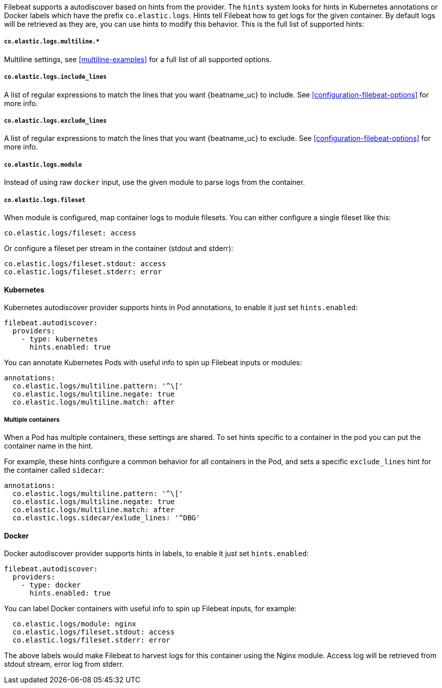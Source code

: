 Filebeat supports a autodiscover based on hints from the provider. The `hints` system looks for
hints in Kubernetes annotations or Docker labels which have the prefix `co.elastic.logs`. Hints tell
Filebeat how to get logs for the given container. By default logs will be retrieved as they are,
you can use hints to modify this behavior. This is the full list of supported hints:

[float]
===== `co.elastic.logs.multiline.*`

Multiline settings, see <<multiline-examples>> for a full list of all supported options.

[float]
===== `co.elastic.logs.include_lines`

A list of regular expressions to match the lines that you want {beatname_uc} to include.
See <<configuration-filebeat-options>> for more info.

[float]
===== `co.elastic.logs.exclude_lines`

A list of regular expressions to match the lines that you want {beatname_uc} to exclude.
See <<configuration-filebeat-options>> for more info.

[float]
===== `co.elastic.logs.module`

Instead of using raw `docker` input, use the given module to parse logs from the container.

[float]
===== `co.elastic.logs.fileset`

When module is configured, map container logs to module filesets. You can either configure
a single fileset like this:

["source","yaml",subs="attributes"]
-------------------------------------------------------------------------------------
co.elastic.logs/fileset: access
-------------------------------------------------------------------------------------

Or configure a fileset per stream in the container (stdout and stderr):

["source","yaml",subs="attributes"]
-------------------------------------------------------------------------------------
co.elastic.logs/fileset.stdout: access
co.elastic.logs/fileset.stderr: error
-------------------------------------------------------------------------------------

[float]
==== Kubernetes

Kubernetes autodiscover provider supports hints in Pod annotations, to enable it just set `hints.enabled`:

["source","yaml",subs="attributes"]
-------------------------------------------------------------------------------------
filebeat.autodiscover:
  providers:
    - type: kubernetes
      hints.enabled: true
-------------------------------------------------------------------------------------

You can annotate Kubernetes Pods with useful info to spin up Filebeat inputs or modules:

["source","yaml",subs="attributes"]
-------------------------------------------------------------------------------------
annotations:
  co.elastic.logs/multiline.pattern: '^\['
  co.elastic.logs/multiline.negate: true
  co.elastic.logs/multiline.match: after
-------------------------------------------------------------------------------------


[float]
===== Multiple containers

When a Pod has multiple containers, these settings are shared. To set hints specific to a container in
the pod you can put the container name in the hint.

For example, these hints configure a common behavior for all containers in the Pod, and sets a specific
`exclude_lines` hint for the container called `sidecar`:


["source","yaml",subs="attributes"]
-------------------------------------------------------------------------------------
annotations:
  co.elastic.logs/multiline.pattern: '^\['
  co.elastic.logs/multiline.negate: true
  co.elastic.logs/multiline.match: after
  co.elastic.logs.sidecar/exlude_lines: '^DBG'
-------------------------------------------------------------------------------------



[float]
==== Docker

Docker autodiscover provider supports hints in labels, to enable it just set `hints.enabled`:

["source","yaml",subs="attributes"]
-------------------------------------------------------------------------------------
filebeat.autodiscover:
  providers:
    - type: docker
      hints.enabled: true
-------------------------------------------------------------------------------------

You can label Docker containers with useful info to spin up Filebeat inputs, for example:

["source","yaml",subs="attributes"]
-------------------------------------------------------------------------------------
  co.elastic.logs/module: nginx
  co.elastic.logs/fileset.stdout: access
  co.elastic.logs/fileset.stderr: error
-------------------------------------------------------------------------------------

The above labels would make Filebeat to harvest logs for this container using the Nginx module.
Access log will be retrieved from stdout stream, error log from stderr.
